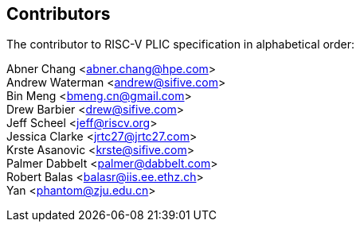 // SPDX-License-Identifier: CC-BY-4.0
//
// contributors.adoc: acknowledge document contributors
//
// Provide a simple acknowledgement to all who have contributed to the
// specification.
//
[Preface]

== Contributors
The contributor to RISC-V PLIC specification in alphabetical order: +

Abner Chang <abner.chang@hpe.com> +
Andrew Waterman <andrew@sifive.com> +
Bin Meng <bmeng.cn@gmail.com> +
Drew Barbier <drew@sifive.com> +
Jeff Scheel <jeff@riscv.org> +
Jessica Clarke <jrtc27@jrtc27.com> +
Krste Asanovic <krste@sifive.com> +
Palmer Dabbelt <palmer@dabbelt.com> +
Robert Balas <balasr@iis.ee.ethz.ch> +
Yan <phantom@zju.edu.cn>
